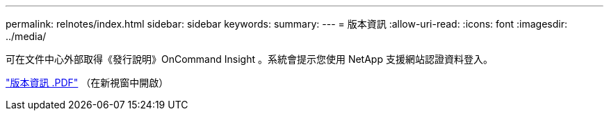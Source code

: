 ---
permalink: relnotes/index.html 
sidebar: sidebar 
keywords:  
summary:  
---
= 版本資訊
:allow-uri-read: 
:icons: font
:imagesdir: ../media/


可在文件中心外部取得《發行說明》OnCommand Insight 。系統會提示您使用 NetApp 支援網站認證資料登入。

link:https://library.netapp.com/ecm/ecm_download_file/ECMLP2652943["版本資訊 .PDF"^] （在新視窗中開啟）
